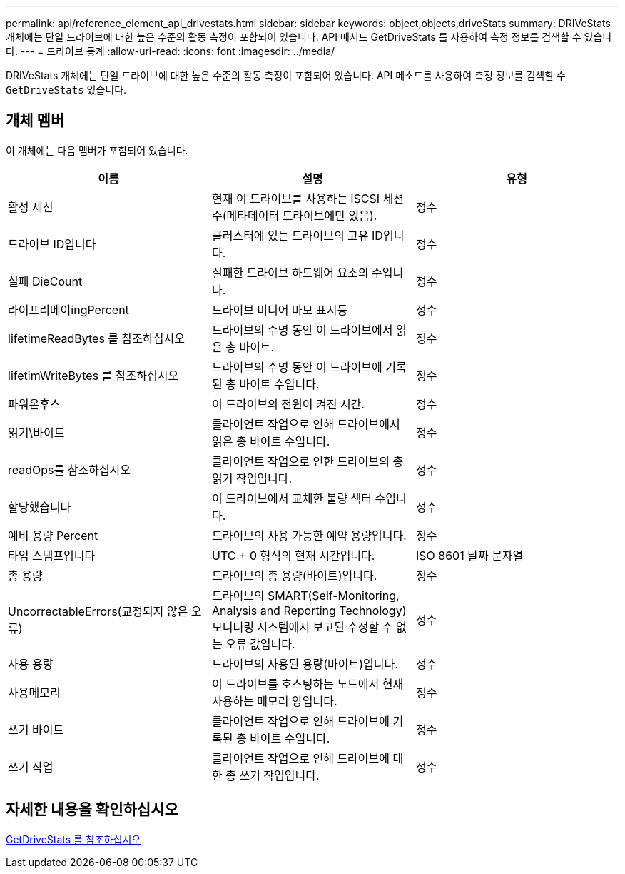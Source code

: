---
permalink: api/reference_element_api_drivestats.html 
sidebar: sidebar 
keywords: object,objects,driveStats 
summary: DRIVeStats 개체에는 단일 드라이브에 대한 높은 수준의 활동 측정이 포함되어 있습니다. API 메서드 GetDriveStats 를 사용하여 측정 정보를 검색할 수 있습니다. 
---
= 드라이브 통계
:allow-uri-read: 
:icons: font
:imagesdir: ../media/


[role="lead"]
DRIVeStats 개체에는 단일 드라이브에 대한 높은 수준의 활동 측정이 포함되어 있습니다. API 메소드를 사용하여 측정 정보를 검색할 수 `GetDriveStats` 있습니다.



== 개체 멤버

이 개체에는 다음 멤버가 포함되어 있습니다.

|===
| 이름 | 설명 | 유형 


 a| 
활성 세션
 a| 
현재 이 드라이브를 사용하는 iSCSI 세션 수(메타데이터 드라이브에만 있음).
 a| 
정수



 a| 
드라이브 ID입니다
 a| 
클러스터에 있는 드라이브의 고유 ID입니다.
 a| 
정수



 a| 
실패 DieCount
 a| 
실패한 드라이브 하드웨어 요소의 수입니다.
 a| 
정수



 a| 
라이프리메이ingPercent
 a| 
드라이브 미디어 마모 표시등
 a| 
정수



 a| 
lifetimeReadBytes 를 참조하십시오
 a| 
드라이브의 수명 동안 이 드라이브에서 읽은 총 바이트.
 a| 
정수



 a| 
lifetimWriteBytes 를 참조하십시오
 a| 
드라이브의 수명 동안 이 드라이브에 기록된 총 바이트 수입니다.
 a| 
정수



 a| 
파워온후스
 a| 
이 드라이브의 전원이 켜진 시간.
 a| 
정수



 a| 
읽기\바이트
 a| 
클라이언트 작업으로 인해 드라이브에서 읽은 총 바이트 수입니다.
 a| 
정수



 a| 
readOps를 참조하십시오
 a| 
클라이언트 작업으로 인한 드라이브의 총 읽기 작업입니다.
 a| 
정수



 a| 
할당했습니다
 a| 
이 드라이브에서 교체한 불량 섹터 수입니다.
 a| 
정수



 a| 
예비 용량 Percent
 a| 
드라이브의 사용 가능한 예약 용량입니다.
 a| 
정수



 a| 
타임 스탬프입니다
 a| 
UTC + 0 형식의 현재 시간입니다.
 a| 
ISO 8601 날짜 문자열



 a| 
총 용량
 a| 
드라이브의 총 용량(바이트)입니다.
 a| 
정수



 a| 
UncorrectableErrors(교정되지 않은 오류)
 a| 
드라이브의 SMART(Self-Monitoring, Analysis and Reporting Technology) 모니터링 시스템에서 보고된 수정할 수 없는 오류 값입니다.
 a| 
정수



 a| 
사용 용량
 a| 
드라이브의 사용된 용량(바이트)입니다.
 a| 
정수



 a| 
사용메모리
 a| 
이 드라이브를 호스팅하는 노드에서 현재 사용하는 메모리 양입니다.
 a| 
정수



 a| 
쓰기 바이트
 a| 
클라이언트 작업으로 인해 드라이브에 기록된 총 바이트 수입니다.
 a| 
정수



 a| 
쓰기 작업
 a| 
클라이언트 작업으로 인해 드라이브에 대한 총 쓰기 작업입니다.
 a| 
정수

|===


== 자세한 내용을 확인하십시오

xref:reference_element_api_getdrivestats.adoc[GetDriveStats 를 참조하십시오]
